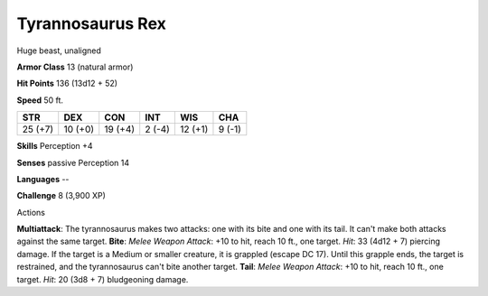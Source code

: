 
.. _srd:tyrannosaurus-rex:

Tyrannosaurus Rex
-----------------

Huge beast, unaligned

**Armor Class** 13 (natural armor)

**Hit Points** 136 (13d12 + 52)

**Speed** 50 ft.

+-----------+-----------+-----------+----------+-----------+----------+
| STR       | DEX       | CON       | INT      | WIS       | CHA      |
+===========+===========+===========+==========+===========+==========+
| 25 (+7)   | 10 (+0)   | 19 (+4)   | 2 (-4)   | 12 (+1)   | 9 (-1)   |
+-----------+-----------+-----------+----------+-----------+----------+

**Skills** Perception +4

**Senses** passive Perception 14

**Languages** --

**Challenge** 8 (3,900 XP)

Actions

**Multiattack**: The tyrannosaurus makes two attacks: one with its bite
and one with its tail. It can't make both attacks against the same
target. **Bite**: *Melee Weapon Attack*: +10 to hit, reach 10 ft., one
target. *Hit*: 33 (4d12 + 7) piercing damage. If the target is a Medium
or smaller creature, it is grappled (escape DC 17). Until this grapple
ends, the target is restrained, and the tyrannosaurus can't bite another
target. **Tail**: *Melee Weapon Attack*: +10 to hit, reach 10 ft., one
target. *Hit*: 20 (3d8 + 7) bludgeoning damage.
